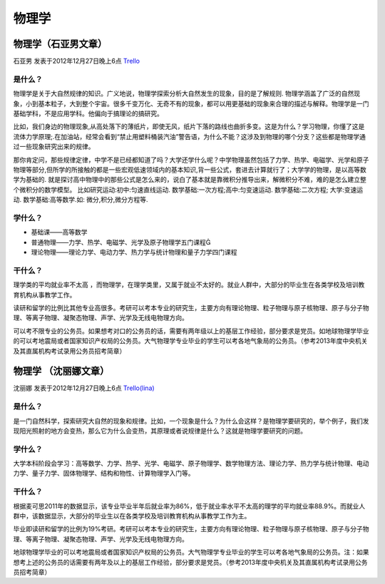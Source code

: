 物理学
=========

物理学（石亚男文章）
---------------------
石亚男 发表于2012年12月27日晚上6点 `Trello`_

.. _`Trello`: https://trello.com/card/sora/5073046e9ccf02412488bbcb/250

是什么？
~~~~~~~~~~
物理学是关于大自然规律的知识。广义地说，物理学探索分析大自然发生的现象，目的是了解规则. 物理学涵盖了广泛的自然现象，小到基本粒子，大到整个宇宙。很多千变万化、无奇不有的现象，都可以用更基础的现象来合理的描述与解释。物理学是一门基础学科，不是应用学科。他偏向于搞理论的搞研究。

比如，我们身边的物理现象,从高处落下的薄纸片，即使无风，纸片下落的路线也曲折多变。这是为什么？学习物理，你懂了这是流体力学原理;.在加油站，经常会看到“禁止用塑料桶装汽油”警告语，为什么不能？这涉及到物理的哪个分支？这些都是物理学通过一些现象研究出来的规律。

那你肯定问，那些规律定律，中学不是已经都知道了吗？大学还学什么呢？中学物理虽然包括了力学、热学、电磁学、光学和原子物理等部分,但所学的所接触的都是一些宏观低速领域内的基本知识,背一些公式，套进去计算就行了；大学学的物理，是以高等数学为基础的. 就是探讨高中物理中的那些公式是怎么来的，说白了基本就是靠微积分推导出来，解微积分不难，难的是怎么建立整个微积分的数学模型。 比如研究运动:初中:匀速直线运动.    数学基础:一次方程;高中:匀变速运动.      数学基础:二次方程;    大学:变速运动.          数学基础:高等数学.如: 微分,积分,微分方程等.

学什么？
~~~~~~~~~~
* 基础课——高等数学
* 普通物理——力学、热学、电磁学、光学及原子物理学五门课程
* 理论物理——理论力学、电动力学、热力学与统计物理和量子力学四门课程

干什么？
~~~~~~~~~
理学类的平均就业率不太高 ，而物理学，在理学类里，又属于就业不太好的。就业人群中，大部分的毕业生在各类学校及培训教育机构从事教学工作。

读研和留学的比例比其他专业高很多。考研可以考本专业的研究生，主要方向有理论物理、粒子物理与原子核物理、原子与分子物理、等离子物理、凝聚态物理、声学、光学及无线电物理方向。

可以考不限专业的公务员。如果想考对口的公务员的话，需要有两年级以上的基层工作经验，部分要求是党员。如地球物理学毕业的可以考地震局或者国家知识产权局的公务员。大气物理学专业毕业的学生可以考各地气象局的公务员。（参考2013年度中央机关及其直属机构考试录用公务员招考简章）


物理学 （沈丽娜文章）
----------------------
沈丽娜 发表于2012年12月27日晚上6点 `Trello(lina)`_

.. _`Trello(lina)`: https://trello.com/card/lina/5073046e9ccf02412488bbcb/249

是什么？
~~~~~~~~
是一门自然科学，探索研究大自然的现象和规律。比如，一个现象是什么？为什么会这样？是物理学要研究的，举个例子，我们发现阳光照射的地方会变热，那么它为什么会变热，其原理或者说规律是什么？这就是物理学要研究的问题。

学什么？
~~~~~~~~
大学本科阶段会学习：高等数学、力学、热学、光学、电磁学、原子物理学、数学物理方法、理论力学、热力学与统计物理、电动力学、量子力学、固体物理学、结构和物性、计算物理学入门等。

干什么？
~~~~~~~~
根据麦可思2011年的数据显示，该专业毕业半年后就业率为86%，低于就业率水平不太高的理学的平均就业率88.9%。而就业人群中，该数据显示，大部分的毕业生以在各类学校及培训教育机构从事教学工作为主。

毕业即读研和留学的比例为19%考研。考研可以考本专业的研究生，主要方向有理论物理、粒子物理与原子核物理、原子与分子物理、等离子物理、凝聚态物理、声学、光学及无线电物理方向。

地球物理学毕业的可以考地震局或者国家知识产权局的公务员。大气物理学专业毕业的学生可以考各地气象局的公务员。注：如果想考上述的公务员的话需要有两年及以上的基层工作经验，部分要求是党员。（参考2013年度中央机关及其直属机构考试录用公务员招考简章）
